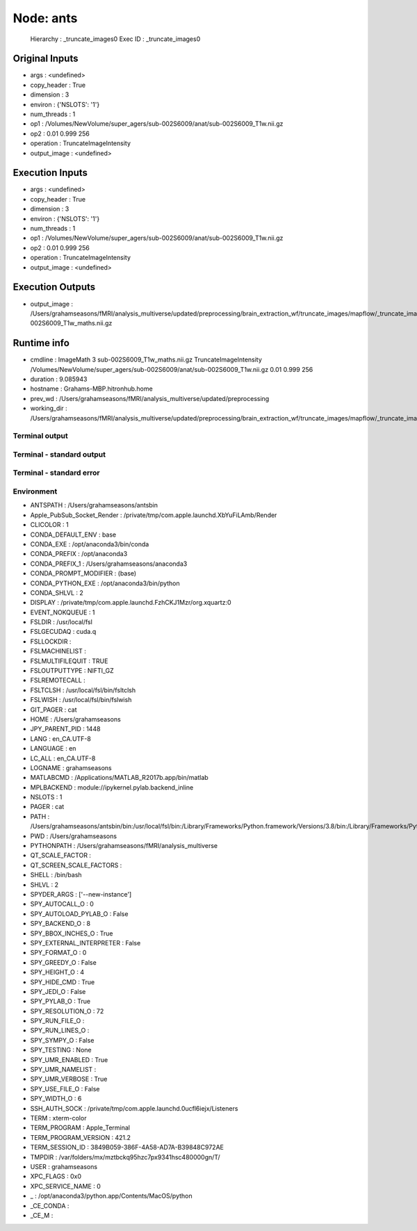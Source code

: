 Node: ants
==========


 Hierarchy : _truncate_images0
 Exec ID : _truncate_images0


Original Inputs
---------------


* args : <undefined>
* copy_header : True
* dimension : 3
* environ : {'NSLOTS': '1'}
* num_threads : 1
* op1 : /Volumes/NewVolume/super_agers/sub-002S6009/anat/sub-002S6009_T1w.nii.gz
* op2 : 0.01 0.999 256
* operation : TruncateImageIntensity
* output_image : <undefined>


Execution Inputs
----------------


* args : <undefined>
* copy_header : True
* dimension : 3
* environ : {'NSLOTS': '1'}
* num_threads : 1
* op1 : /Volumes/NewVolume/super_agers/sub-002S6009/anat/sub-002S6009_T1w.nii.gz
* op2 : 0.01 0.999 256
* operation : TruncateImageIntensity
* output_image : <undefined>


Execution Outputs
-----------------


* output_image : /Users/grahamseasons/fMRI/analysis_multiverse/updated/preprocessing/brain_extraction_wf/truncate_images/mapflow/_truncate_images0/sub-002S6009_T1w_maths.nii.gz


Runtime info
------------


* cmdline : ImageMath 3 sub-002S6009_T1w_maths.nii.gz TruncateImageIntensity /Volumes/NewVolume/super_agers/sub-002S6009/anat/sub-002S6009_T1w.nii.gz 0.01 0.999 256
* duration : 9.085943
* hostname : Grahams-MBP.hitronhub.home
* prev_wd : /Users/grahamseasons/fMRI/analysis_multiverse/updated/preprocessing
* working_dir : /Users/grahamseasons/fMRI/analysis_multiverse/updated/preprocessing/brain_extraction_wf/truncate_images/mapflow/_truncate_images0


Terminal output
~~~~~~~~~~~~~~~


 


Terminal - standard output
~~~~~~~~~~~~~~~~~~~~~~~~~~


 


Terminal - standard error
~~~~~~~~~~~~~~~~~~~~~~~~~


 


Environment
~~~~~~~~~~~


* ANTSPATH : /Users/grahamseasons/antsbin
* Apple_PubSub_Socket_Render : /private/tmp/com.apple.launchd.XbYuFiLAmb/Render
* CLICOLOR : 1
* CONDA_DEFAULT_ENV : base
* CONDA_EXE : /opt/anaconda3/bin/conda
* CONDA_PREFIX : /opt/anaconda3
* CONDA_PREFIX_1 : /Users/grahamseasons/anaconda3
* CONDA_PROMPT_MODIFIER : (base) 
* CONDA_PYTHON_EXE : /opt/anaconda3/bin/python
* CONDA_SHLVL : 2
* DISPLAY : /private/tmp/com.apple.launchd.FzhCKJ1Mzr/org.xquartz:0
* EVENT_NOKQUEUE : 1
* FSLDIR : /usr/local/fsl
* FSLGECUDAQ : cuda.q
* FSLLOCKDIR : 
* FSLMACHINELIST : 
* FSLMULTIFILEQUIT : TRUE
* FSLOUTPUTTYPE : NIFTI_GZ
* FSLREMOTECALL : 
* FSLTCLSH : /usr/local/fsl/bin/fsltclsh
* FSLWISH : /usr/local/fsl/bin/fslwish
* GIT_PAGER : cat
* HOME : /Users/grahamseasons
* JPY_PARENT_PID : 1448
* LANG : en_CA.UTF-8
* LANGUAGE : en
* LC_ALL : en_CA.UTF-8
* LOGNAME : grahamseasons
* MATLABCMD : /Applications/MATLAB_R2017b.app/bin/matlab
* MPLBACKEND : module://ipykernel.pylab.backend_inline
* NSLOTS : 1
* PAGER : cat
* PATH : /Users/grahamseasons/antsbin/bin:/usr/local/fsl/bin:/Library/Frameworks/Python.framework/Versions/3.8/bin:/Library/Frameworks/Python.framework/Versions/3.8/bin:/opt/anaconda3/bin:/Users/grahamseasons/anaconda3/condabin:/Applications/MATLAB_R2017b.app/bin:/opt/local/bin:/opt/local/sbin:/Library/Frameworks/Python.framework/Versions/3.5/bin:/usr/local/bin:/usr/bin:/bin:/usr/sbin:/sbin:/opt/X11/bin:/Users/grahamseasons/abin:/Users/grahamseasons/abin
* PWD : /Users/grahamseasons
* PYTHONPATH : /Users/grahamseasons/fMRI/analysis_multiverse
* QT_SCALE_FACTOR : 
* QT_SCREEN_SCALE_FACTORS : 
* SHELL : /bin/bash
* SHLVL : 2
* SPYDER_ARGS : ['--new-instance']
* SPY_AUTOCALL_O : 0
* SPY_AUTOLOAD_PYLAB_O : False
* SPY_BACKEND_O : 8
* SPY_BBOX_INCHES_O : True
* SPY_EXTERNAL_INTERPRETER : False
* SPY_FORMAT_O : 0
* SPY_GREEDY_O : False
* SPY_HEIGHT_O : 4
* SPY_HIDE_CMD : True
* SPY_JEDI_O : False
* SPY_PYLAB_O : True
* SPY_RESOLUTION_O : 72
* SPY_RUN_FILE_O : 
* SPY_RUN_LINES_O : 
* SPY_SYMPY_O : False
* SPY_TESTING : None
* SPY_UMR_ENABLED : True
* SPY_UMR_NAMELIST : 
* SPY_UMR_VERBOSE : True
* SPY_USE_FILE_O : False
* SPY_WIDTH_O : 6
* SSH_AUTH_SOCK : /private/tmp/com.apple.launchd.0ucfl6iejx/Listeners
* TERM : xterm-color
* TERM_PROGRAM : Apple_Terminal
* TERM_PROGRAM_VERSION : 421.2
* TERM_SESSION_ID : 3849B059-386F-4A58-AD7A-B39848C972AE
* TMPDIR : /var/folders/mx/mztbckq95hzc7px9341hsc480000gn/T/
* USER : grahamseasons
* XPC_FLAGS : 0x0
* XPC_SERVICE_NAME : 0
* _ : /opt/anaconda3/python.app/Contents/MacOS/python
* _CE_CONDA : 
* _CE_M : 

